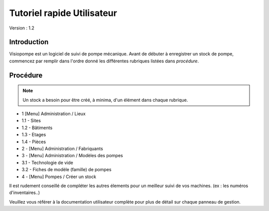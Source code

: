 Tutoriel rapide Utilisateur
===========================

Version : 1.2

Introduction
************

Visiopompe est un logiciel de suivi de pompe mécanique.
Avant de débuter à enregistrer un stock de pompe, commencez par remplir dans l'ordre donné les différentes rubriques listées dans *procédure*.

Procédure
*********
.. note::
    Un stock a besoin pour être créé, à minima, d'un élément dans chaque rubrique.

+ 1 [Menu] Administration / Lieux
+ 1.1 - Sites
+ 1.2 - Bâtiments
+ 1.3 - Etages
+ 1.4 - Pièces
+ 2 - [Menu] Administration / Fabriquants
+ 3 - [Menu] Administration / Modèles des pompes
+ 3.1 - Technologie de vide
+ 3.2 - Fiches de modèle (famille) de pompes
+ 4 - [Menu] Pompes / Créer un stock

Il est rudement conseillé de compléter les autres élements pour un meilleur suivi de vos machines.
(ex : les numéros d'inventaires..)

Veuillez vous référer à la documentation utilisateur complète pour plus de détail sur chaque panneau de gestion.